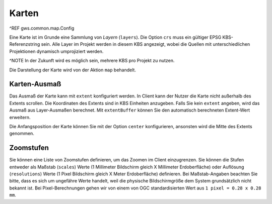 Karten
======

^REF gws.common.map.Config

Eine Karte ist im Grunde eine Sammlung von *Layern* (``layers``). Die Option ``crs`` muss ein gültiger EPSG KBS-Referenzstring sein. Alle Layer im Projekt werden in diesem KBS angezeigt, wobei die Quellen mit unterschiedlichen Projektionen dynamisch umprojiziert werden.

^NOTE In der Zukunft wird es möglich sein, mehrere KBS pro Projekt zu nutzen.

Die Darstellung der Karte wird von der Aktion ``map`` behandelt.

Karten-Ausmaß
-------------

Das Ausmaß der Karte kann mit ``extent`` konfiguriert werden. In Client kann der Nutzer die Karte nicht außerhalb des Extents scrollen. Die Koordinaten des Extents sind in KBS Einheiten anzugeben. Falls Sie kein ``extent`` angeben, wird das Ausmaß aus Layer-Ausmaßen berechnet. Mit ``extentBuffer`` können Sie den automatisch berechneten Extent-Wert erweitern.

Die Anfangsposition der Karte können Sie mit der Option ``center`` konfigurieren, ansonsten wird die Mitte des Extents genommen.

Zoomstufen
----------

Sie können eine Liste von Zoomstufen definieren, um das Zoomen im Client einzugrenzen. Sie können die Stufen entweder als Maßstab (``scales``) Werte (1 Millimeter Bildschirm gleich X Millimeter Erdoberfläche) oder Auflösung (``resolutions``) Werte (1 Pixel Bildschirm gleich X Meter Erdoberfläche) definieren. Bei Maßstab-Angaben beachten Sie bitte, dass es sich um ungefähre Werte handelt, weil die physische Bildschirmgröße dem System grundsätzlich nicht bekannt ist. Bei Pixel-Berechnungen gehen wir von einem von OGC standardisierten Wert aus ``1 pixel = 0.28 x 0.28 mm``.
